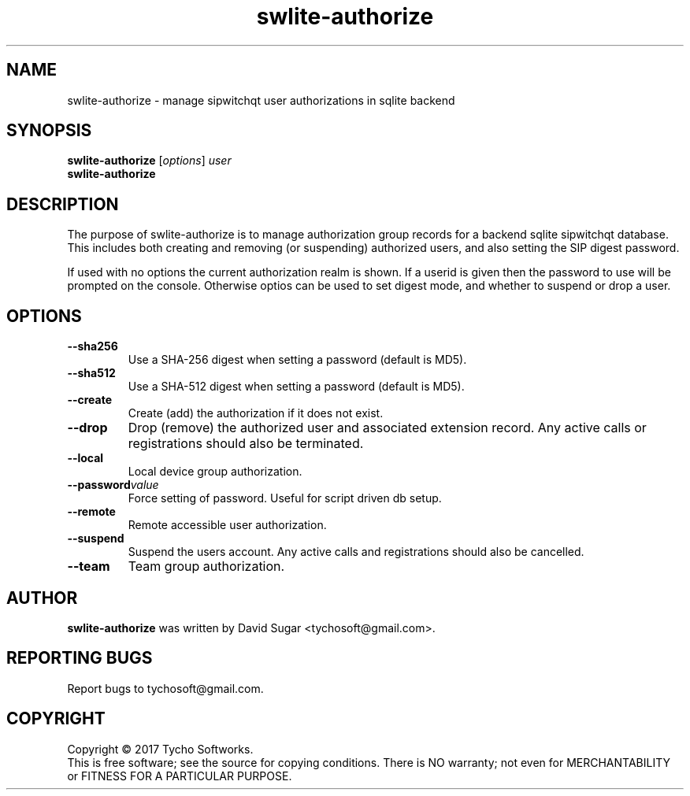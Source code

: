 .\" swlite-authorize - manage sipwitchqt user authorizations in sqlite backend
.\" Copyright (c) 2017 Tycho Softworks
.\"
.\" This manual page is free software; you can redistribute it and/or modify
.\" it under the terms of the GNU General Public License as published by
.\" the Free Software Foundation; either version 3 of the License, or
.\" (at your option) any later version.
.\"
.\" This program is distributed in the hope that it will be useful,
.\" but WITHOUT ANY WARRANTY; without even the implied warranty of
.\" MERCHANTABILITY or FITNESS FOR A PARTICULAR PURPOSE.  See the
.\" GNU General Public License for more details.
.\"
.\" You should have received a copy of the GNU General Public License
.\" along with this program; if not, write to the Free Software
.\" Foundation, Inc.,59 Temple Place - Suite 330, Boston, MA 02111-1307, USA.
.\"
.\" This manual page is written especially for Debian GNU/Linux.
.\"
.TH swlite-authorize "1" "December 2017" "SipWitchQt" "Tycho Softworks"
.SH NAME
swlite-authorize \- manage sipwitchqt user authorizations in sqlite backend
.SH SYNOPSIS
.B swlite-authorize
.RI [ options ]
.I user
.br
.B swlite-authorize
.br
.SH DESCRIPTION
The purpose of swlite-authorize is to manage authorization group records for a backend 
sqlite sipwitchqt database.  This includes both creating and removing (or suspending)
authorized users, and also setting the SIP digest password.

If used with no options the current authorization realm is shown.  If a userid is given
then the password to use will be prompted on the console.  Otherwise optios can be
used to set digest mode, and whether to suspend or drop a user.
.SH OPTIONS
.TP
.B \-\-sha256
Use a SHA-256 digest when setting a password (default is MD5).
.TP
.B \-\-sha512
Use a SHA-512 digest when setting a password (default is MD5).
.TP
.B \-\-create
Create (add) the authorization if it does not exist.
.TP
.B \-\-drop
Drop (remove) the authorized user and associated extension record.  Any active calls or
registrations should also be terminated.
.TP
.B \-\-local
Local device group authorization.
.TP
.BI \-\-password value
Force setting of password.  Useful for script driven db setup.
.TP
.B \-\-remote
Remote accessible user authorization.
.TP
.B \-\-suspend
Suspend the users account.  Any active calls and registrations should also be cancelled.
.TP
.B \-\-team
Team group authorization.
.SH AUTHOR
.B swlite-authorize
was written by David Sugar <tychosoft@gmail.com>.
.SH "REPORTING BUGS"
Report bugs to tychosoft@gmail.com.
.SH COPYRIGHT
Copyright \(co 2017 Tycho Softworks.
.br
This is free software; see the source for copying conditions.  There is NO
warranty; not even for MERCHANTABILITY or FITNESS FOR A PARTICULAR
PURPOSE.

